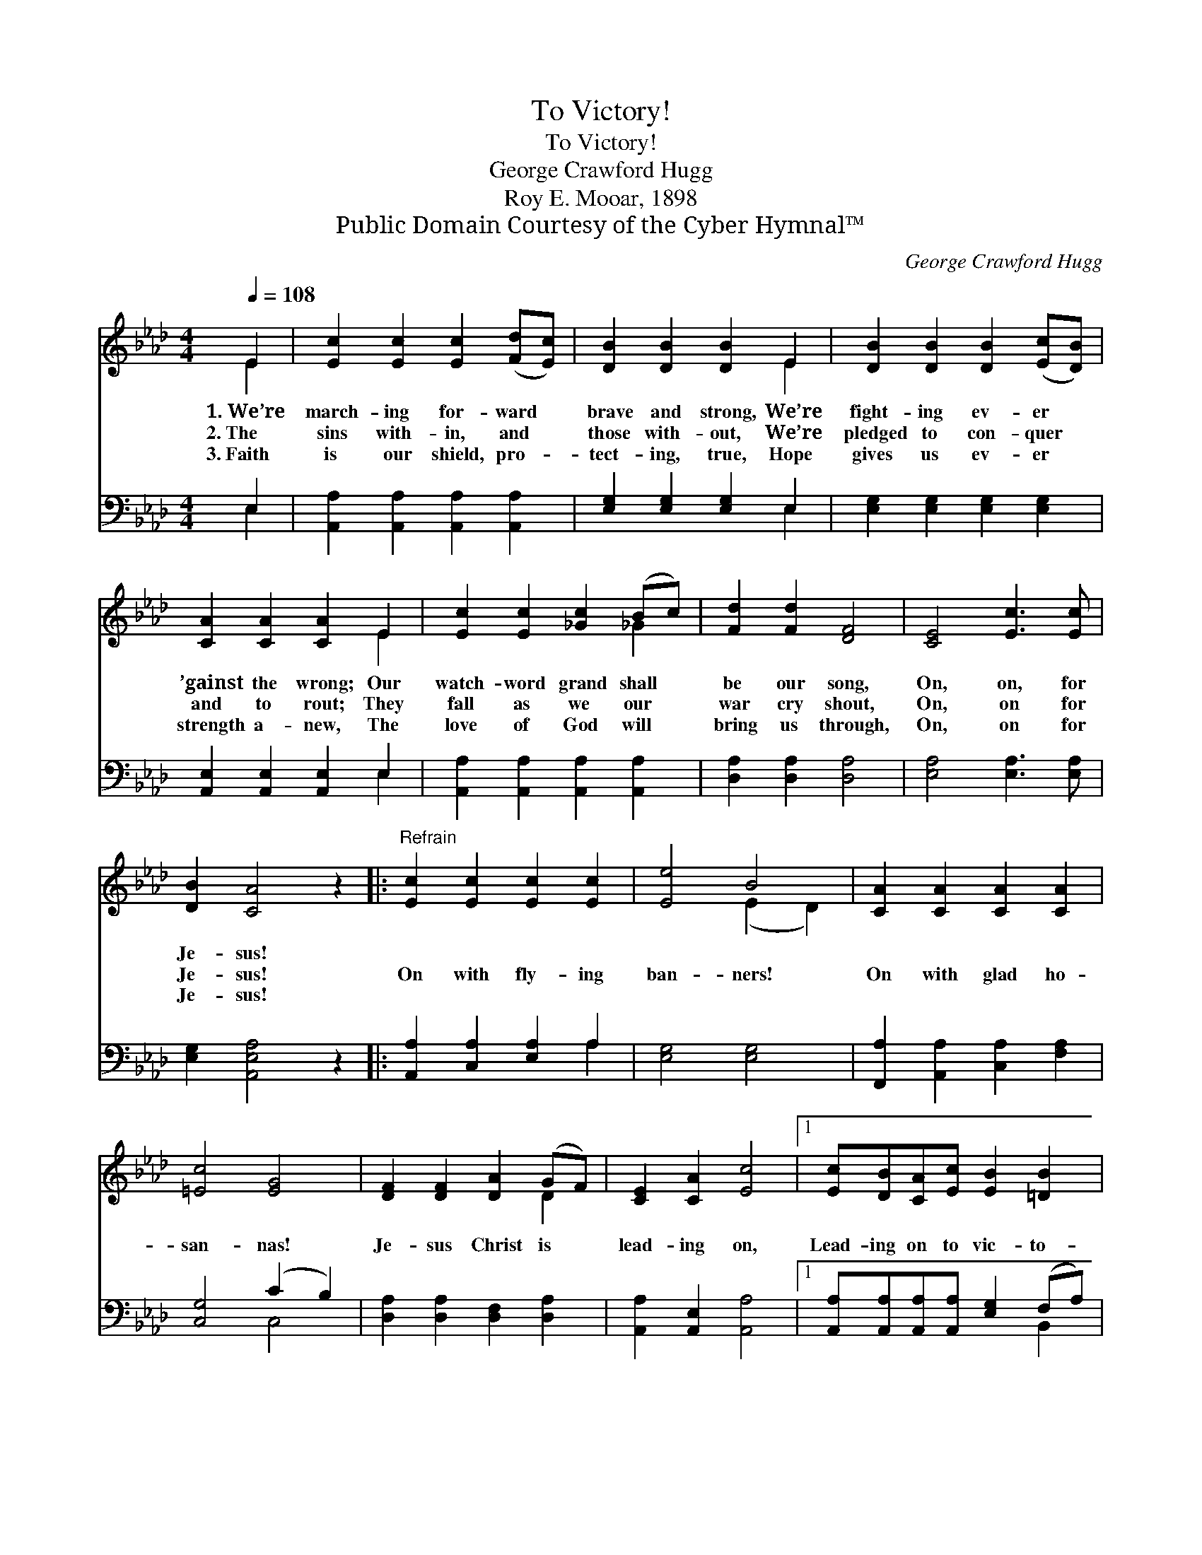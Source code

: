 X:1
T:To Victory!
T:To Victory!
T:George Crawford Hugg
T:Roy E. Mooar, 1898
T:Public Domain Courtesy of the Cyber Hymnal™
C:George Crawford Hugg
Z:Public Domain
Z:Courtesy of the Cyber Hymnal™
%%score ( 1 2 ) ( 3 4 )
L:1/8
Q:1/4=108
M:4/4
K:Ab
V:1 treble 
V:2 treble 
V:3 bass 
V:4 bass 
V:1
 E2 | [Ec]2 [Ec]2 [Ec]2 ([Fd][Ec]) | [DB]2 [DB]2 [DB]2 E2 | [DB]2 [DB]2 [DB]2 ([Ec][DB]) | %4
w: 1.~We’re|march- ing for- ward *|brave and strong, We’re|fight- ing ev- er *|
w: 2.~The|sins with- in, and *|those with- out, We’re|pledged to con- quer *|
w: 3.~Faith|is our shield, pro- *|tect- ing, true, Hope|gives us ev- er *|
 [CA]2 [CA]2 [CA]2 E2 | [Ec]2 [Ec]2 [_Gc]2 (Bc) | [Fd]2 [Fd]2 [DF]4 | [CE]4 [Ec]3 [Ec] | %8
w: ’gainst the wrong; Our|watch- word grand shall *|be our song,|On, on, for|
w: and to rout; They|fall as we our *|war cry shout,|On, on for|
w: strength a- new, The|love of God will *|bring us through,|On, on for|
 [DB]2 [CA]4 z2 |:"^Refrain" [Ec]2 [Ec]2 [Ec]2 [Ec]2 | [Ee]4 B4 | [CA]2 [CA]2 [CA]2 [CA]2 | %12
w: Je- sus!||||
w: Je- sus!|On with fly- ing|ban- ners!|On with glad ho-|
w: Je- sus!||||
 [=Ec]4 [EG]4 | [DF]2 [DF]2 [DA]2 (GF) | [CE]2 [CA]2 [Ec]4 |1 [Ec][DB][CA][Ec] [EB]2 [=DB]2 | %16
w: ||||
w: san- nas!|Je- sus Christ is *|lead- ing on,|Lead- ing on to vic- to-|
w: ||||
 (B4 d4) :|2 [Ec][DB][CA][Ec] [DB]2 [DB]2 || [CA]6 |] %19
w: |||
w: ry, *|Lead- ing on to vic- to-|ry,|
w: |||
V:2
 E2 | x8 | x6 E2 | x8 | x6 E2 | x6 _G2 | x8 | x8 | x8 |: x8 | x4 (E2 D2) | x8 | x8 | x6 D2 | x8 |1 %15
 x8 | E8 :|2 x8 || x6 |] %19
V:3
 E,2 | [A,,A,]2 [A,,A,]2 [A,,A,]2 [A,,A,]2 | [E,G,]2 [E,G,]2 [E,G,]2 E,2 | %3
 [E,G,]2 [E,G,]2 [E,G,]2 [E,G,]2 | [A,,E,]2 [A,,E,]2 [A,,E,]2 E,2 | %5
 [A,,A,]2 [A,,A,]2 [A,,A,]2 [A,,A,]2 | [D,A,]2 [D,A,]2 [D,A,]4 | [E,A,]4 [E,A,]3 [E,A,] | %8
 [E,G,]2 [A,,E,A,]4 z2 |: [A,,A,]2 [C,A,]2 [E,A,]2 A,2 | [E,G,]4 [E,G,]4 | %11
 [F,,A,]2 [A,,A,]2 [C,A,]2 [F,A,]2 | [C,G,]4 (C2 B,2) | [D,A,]2 [D,A,]2 [D,F,]2 [D,A,]2 | %14
 [A,,A,]2 [A,,E,]2 [A,,A,]4 |1 [A,,A,][A,,A,][A,,A,][A,,A,] [E,G,]2 (F,A,) | (G,4 B,4) :|2 %17
 [A,,A,][A,,A,][A,,A,][A,,A,] [E,G,]2 E,2 || [A,,E,]6 |] %19
V:4
 E,2 | x8 | x6 E,2 | x8 | x6 E,2 | x8 | x8 | x8 | x8 |: x6 A,2 | x8 | x8 | x4 C,4 | x8 | x8 |1 %15
 x6 B,,2 | E,8 :|2 x6 E,2 || x6 |] %19

